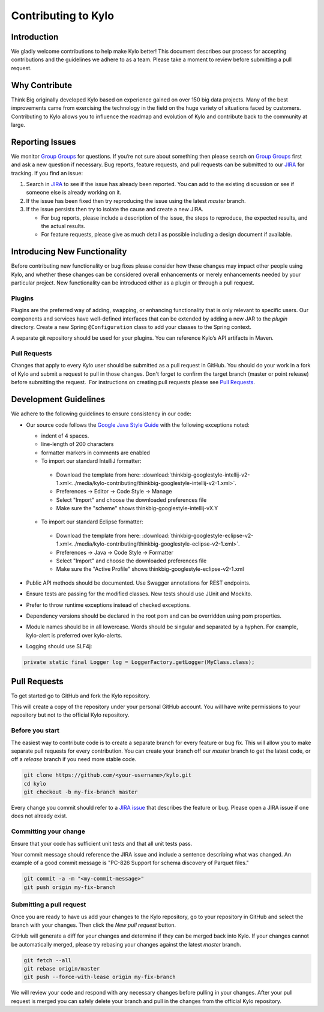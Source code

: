 
====================
Contributing to Kylo
====================

Introduction
============

We gladly welcome contributions to help make Kylo better! This document
describes our process for accepting contributions and the guidelines we
adhere to as a team. Please take a moment to review before submitting a
pull request.

Why Contribute
===============

Think Big originally developed Kylo based on experience gained on over 150 big data projects. Many of the best improvements came from exercising the technology in the field on the huge variety of
situations faced by customers. Contributing to Kylo allows you to influence the roadmap and evolution of Kylo and contribute back to the community at large.

Reporting Issues
================

We monitor `Group Groups <https://groups.google.com/forum/#!forum/kylo-community>`__
for questions. If you’re not sure about something then please search on `Group
Groups <https://groups.google.com/forum/#!forum/kylo-community>`__ first and
ask a new question if necessary. Bug reports, feature requests, and pull
requests can be submitted to our
`JIRA <https://kylo-io.atlassian.net/>`__ for tracking. If you find an
issue:

1. Search in
   `JIRA <https://kylo-io.atlassian.net/projects/KYLO/issues/?filter=allissues>`__
   to see if the issue has already been reported. You can add to the
   existing discussion or see if someone else is already working on
   it.

2. If the issue has been fixed then try reproducing the issue using the
   latest *master* branch.

3. If the issue persists then try to isolate the cause and create a new
   JIRA.

   -  For bug reports, please include a description of the issue, the
      steps to reproduce, the expected results, and the actual
      results.

   -  For feature requests, please give as much detail as possible
      including a design document if available.

Introducing New Functionality
=============================

Before contributing new functionality or bug fixes please consider how
these changes may impact other people using Kylo, and whether these
changes can be considered overall enhancements or merely enhancements
needed by your particular project. New functionality can be introduced
either as a plugin or through a pull request.

Plugins
-------

Plugins are the preferred way of adding, swapping, or enhancing
functionality that is only relevant to specific users. Our components
and services have well-defined interfaces that can be extended by adding
a new JAR to the *plugin* directory. Create a new Spring ``@Configuration``
class to add your classes to the Spring context.

A separate git repository should be used for your plugins. You can
reference Kylo’s API artifacts in Maven.

Pull Requests
-------------

Changes that apply to every Kylo user should be submitted as a pull
request in GitHub. You should do your work in a fork of Kylo and submit
a request to pull in those changes. Don't forget to confirm the target
branch (master or point release) before submitting the request.  For
instructions on creating pull requests please see `Pull
Requests <#pull-requests>`__.

Development Guidelines
======================

We adhere to the following guidelines to ensure consistency in our code:

-  Our source code follows the `Google Java Style Guide
   <https://google.github.io/styleguide/javaguide.html>`__ with the following
   exceptions noted:

   +  indent of 4 spaces.
   +  line-length of 200 characters
   +  formatter markers in comments are enabled
   +  To import our standard IntelliJ formatter:

     - Download the template from here: :download:`thinkbig-googlestyle-intellij-v2-1.xml<../media/kylo-contributing/thinkbig-googlestyle-intellij-v2-1.xml>`.
     - Preferences -> Editor -> Code Style -> Manage
     - Select "Import" and choose the downloaded preferences file
     - Make sure the "scheme" shows thinkbig-googlestyle-intellij-vX.Y

   +  To import our standard Eclipse formatter:

     - Download the template from here: :download:`thinkbig-googlestyle-eclipse-v2-1.xml<../media/kylo-contributing/thinkbig-googlestyle-eclipse-v2-1.xml>`.
     - Preferences -> Java -> Code Style -> Formatter
     - Select "Import" and choose the downloaded preferences file
     - Make sure the "Active Profile" shows thinkbig-googlestyle-eclipse-v2-1.xml

-  Public API methods should be documented. Use Swagger annotations for
   REST endpoints.

-  Ensure tests are passing for the modified classes. New tests should
   use JUnit and Mockito.

-  Prefer to throw runtime exceptions instead of checked exceptions.

-  Dependency versions should be declared in the root pom and can be
   overridden using pom properties.

-  Module names should be in all lowercase. Words should be singular and
   separated by a hyphen. For example, kylo-alert is preferred over
   kylo-alerts.

-  Logging should use SLF4j:

.. code-block:: java

   private static final Logger log = LoggerFactory.getLogger(MyClass.class);

Pull Requests
=============

To get started go to GitHub and fork the Kylo repository.

|image0|

This will create a copy of the repository under your personal GitHub
account. You will have write permissions to your repository but not to
the official Kylo repository.

Before you start
----------------

The easiest way to contribute code is to create a separate branch for
every feature or bug fix. This will allow you to make separate pull
requests for every contribution. You can create your branch off
our *master* branch to get the latest code, or off a *release*
branch if you need more stable code.

.. code-block:: bash

   git clone https://github.com/<your-username>/kylo.git
   cd kylo
   git checkout -b my-fix-branch master

Every change you commit should refer to a `JIRA
issue <https://kylo-io.atlassian.net/>`__ that describes the feature
or bug. Please open a JIRA issue if one does not already exist.

Committing your change
----------------------

Ensure that your code has sufficient unit tests and that all unit tests
pass.

Your commit message should reference the JIRA issue and include a
sentence describing what was changed. An example of a good commit
message is "PC-826 Support for schema discovery of Parquet files."

.. code-block:: bash

   git commit -a -m "<my-commit-message>"
   git push origin my-fix-branch

Submitting a pull request
-------------------------

Once you are ready to have us add your changes to the Kylo repository,
go to your repository in GitHub and select the branch with your changes.
Then click the *New pull request* button. 

|image1|

GitHub will generate a diff for your changes and determine if they can
be merged back into Kylo. If your changes cannot be
automatically merged, please try rebasing your changes against the
latest *master* branch.

.. code-block:: bash

   git fetch --all
   git rebase origin/master
   git push --force-with-lease origin my-fix-branch

We will review your code and respond with any necessary changes before
pulling in your changes. After your pull request is merged you can
safely delete your branch and pull in the changes from the official
Kylo repository.

.. |image0| image:: ../media/kylo-contributing/1_0doctheme.png
.. |image1| image:: ../media/kylo-contributing/2_new-pull-request.png
